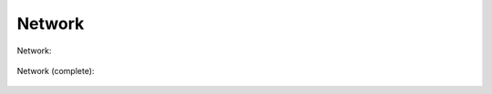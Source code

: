 Network
=======

Network:

   .. uml::

      !include uml/Network1.wsd

Network (complete):

   .. uml::

      !include uml/Network(complete).wsd
